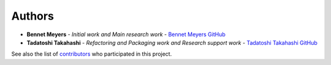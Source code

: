 Authors
-------

-  **Bennet Meyers** - *Initial work and Main research work* - `Bennet
   Meyers GitHub <https://github.com/bmeyers>`__

-  **Tadatoshi Takahashi** - *Refactoring and Packaging work and
   Research support work* - `Tadatoshi Takahashi
   GitHub <https://github.com/tadatoshi>`__

See also the list of
`contributors <https://github.com/bmeyers/StatisticalClearSky/contributors>`__
who participated in this project.
